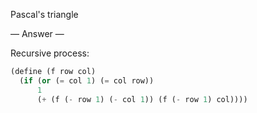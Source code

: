 Pascal's triangle

--- Answer ---

Recursive process:
#+BEGIN_SRC scheme
(define (f row col)
  (if (or (= col 1) (= col row))
      1
      (+ (f (- row 1) (- col 1)) (f (- row 1) col))))
#+END_SRC
